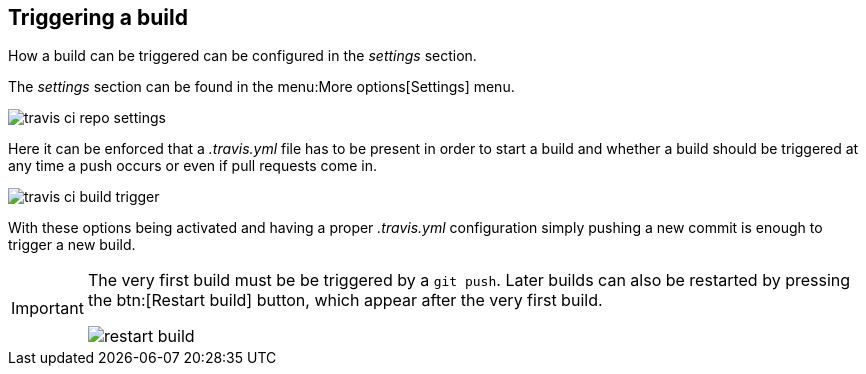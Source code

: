 == Triggering a build

How a build can be triggered can be configured in the _settings_ section.

The _settings_ section can be found in the menu:More options[Settings] menu.

image::travis-ci-repo-settings.png[] 

Here it can be enforced that a _.travis.yml_ file has to be present in order to start a build and whether a build  should be triggered at any time a push occurs or even if pull requests come in.

image::travis-ci-build-trigger.png[] 

With these options being activated and having a proper _.travis.yml_ configuration simply pushing a new commit is enough to trigger a new build.


[IMPORTANT]
====
The very first build must be be triggered by a `git push`.
Later builds can also be restarted by pressing the btn:[Restart build] button, which appear after the very first build.

image::restart-build.png[] 

====




